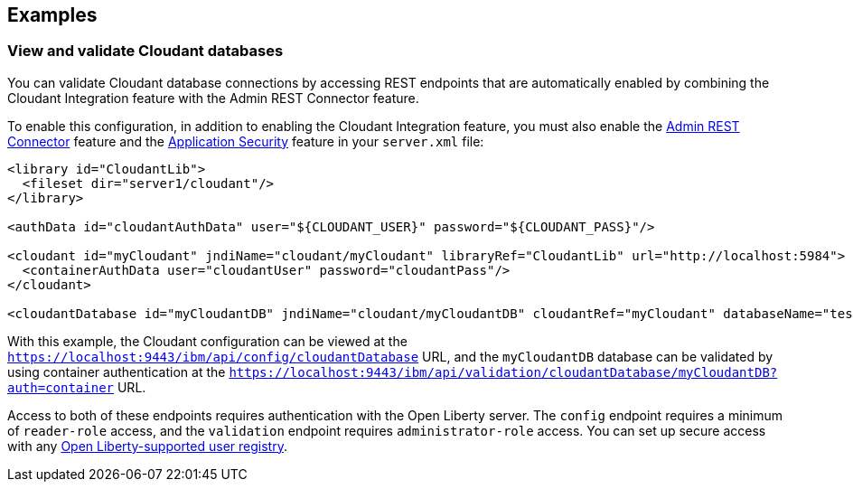 == Examples

=== View and validate Cloudant databases
You can validate Cloudant database connections by accessing REST endpoints that are automatically enabled by combining the Cloudant Integration feature with the Admin REST Connector feature.

To enable this configuration, in addition to enabling the Cloudant Integration feature, you must also enable the xref:feature/restConnector-2.0.adoc[Admin REST Connector] feature and the xref:feature/appSecurity-3.0.adoc[Application Security] feature in your `server.xml` file:

[source,xml]
----
<library id="CloudantLib">
  <fileset dir="server1/cloudant"/>
</library>

<authData id="cloudantAuthData" user="${CLOUDANT_USER}" password="${CLOUDANT_PASS}"/>

<cloudant id="myCloudant" jndiName="cloudant/myCloudant" libraryRef="CloudantLib" url="http://localhost:5984">
  <containerAuthData user="cloudantUser" password="cloudantPass"/>
</cloudant>

<cloudantDatabase id="myCloudantDB" jndiName="cloudant/myCloudantDB" cloudantRef="myCloudant" databaseName="testdb" create="true"/>
----

With this example, the Cloudant configuration can be viewed at the `https://localhost:9443/ibm/api/config/cloudantDatabase` URL, and the `myCloudantDB` database can be validated by using container authentication at the `https://localhost:9443/ibm/api/validation/cloudantDatabase/myCloudantDB?auth=container` URL.

Access to both of these endpoints requires authentication with the Open Liberty server.
The `config` endpoint requires a minimum of `reader-role` access, and the `validation` endpoint requires `administrator-role` access.
You can set up secure access with any xref:ROOT:user-registries-application-security.adoc[Open Liberty-supported user registry].

